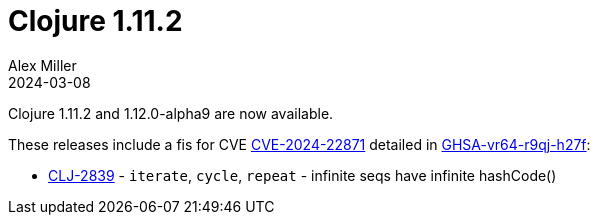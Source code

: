 = Clojure 1.11.2
Alex Miller
2024-03-08
:jbake-type: post

Clojure 1.11.2 and 1.12.0-alpha9 are now available.

These releases include a fis for CVE https://nvd.nist.gov/vuln/detail/CVE-2024-22871[CVE-2024-22871] detailed in https://github.com/advisories/GHSA-vr64-r9qj-h27f[GHSA-vr64-r9qj-h27f]:

* https://clojure.atlassian.net/browse/CLJ-2839[CLJ-2839] - `iterate`, `cycle`, `repeat` - infinite seqs have infinite hashCode()